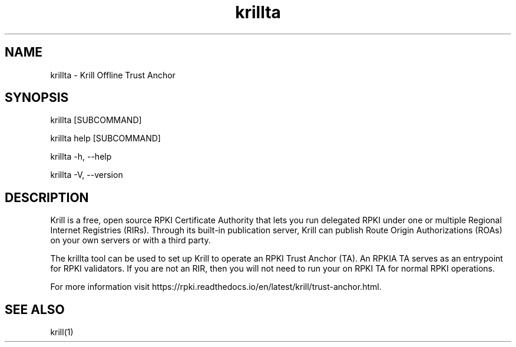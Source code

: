 .TH "krillta" "1" "NLnet Labs"
.SH NAME
krillta - Krill Offline Trust Anchor
.SH SYNOPSIS
krillta [SUBCOMMAND]

krillta help [SUBCOMMAND]

krillta -h, --help

krillta -V, --version
.SH DESCRIPTION
Krill is a free, open source RPKI Certificate Authority that lets you run
delegated RPKI under one or multiple Regional Internet Registries (RIRs). 
Through its built-in publication server, Krill can publish Route Origin
Authorizations (ROAs) on your own servers or with a third party.

The krillta tool can be used to set up Krill to operate an RPKI Trust
Anchor (TA). An RPKIA TA serves as an entrypoint for RPKI validators. If
you are not an RIR, then you will not need to run your on RPKI TA for
normal RPKI operations.

For more information visit https://rpki.readthedocs.io/en/latest/krill/trust-anchor.html.

.SH SEE ALSO
krill(1)
